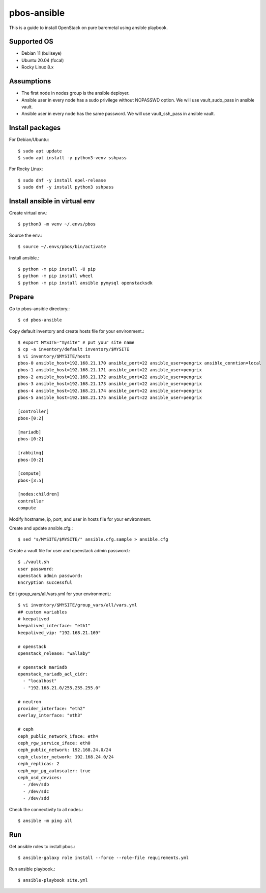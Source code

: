 pbos-ansible
================

This is a guide to install OpenStack on pure baremetal using ansible playbook.

Supported OS
----------------

* Debian 11 (bullseye)
* Ubuntu 20.04 (focal)
* Rocky Linux 8.x

Assumptions
-------------

* The first node in nodes group is the ansible deployer.
* Ansible user in every node has a sudo privilege without NOPASSWD option.
  We will use vault_sudo_pass in ansible vault.
* Ansible user in every node has the same password.
  We will use vault_ssh_pass in ansible vault.

Install packages
------------------------

For Debian/Ubuntu::

   $ sudo apt update
   $ sudo apt install -y python3-venv sshpass

For Rocky Linux::

   $ sudo dnf -y install epel-release
   $ sudo dnf -y install python3 sshpass

Install ansible in virtual env
----------------------------------

Create virtual env.::

   $ python3 -m venv ~/.envs/pbos

Source the env.::

   $ source ~/.envs/pbos/bin/activate

Install ansible.::

   $ python -m pip install -U pip
   $ python -m pip install wheel
   $ python -m pip install ansible pymysql openstacksdk

Prepare
---------

Go to pbos-ansible directory.::

   $ cd pbos-ansible

Copy default inventory and create hosts file for your environment.::

   $ export MYSITE="mysite" # put your site name
   $ cp -a inventory/default inventory/$MYSITE
   $ vi inventory/$MYSITE/hosts
   pbos-0 ansible_host=192.168.21.170 ansible_port=22 ansible_user=pengrix ansible_conntion=local
   pbos-1 ansible_host=192.168.21.171 ansible_port=22 ansible_user=pengrix
   pbos-2 ansible_host=192.168.21.172 ansible_port=22 ansible_user=pengrix
   pbos-3 ansible_host=192.168.21.173 ansible_port=22 ansible_user=pengrix
   pbos-4 ansible_host=192.168.21.174 ansible_port=22 ansible_user=pengrix
   pbos-5 ansible_host=192.168.21.175 ansible_port=22 ansible_user=pengrix
   
   [controller]
   pbos-[0:2]
   
   [mariadb]
   pbos-[0:2]
   
   [rabbitmq]
   pbos-[0:2]
   
   [compute]
   pbos-[3:5]
   
   [nodes:children]
   controller
   compute

Modify hostname, ip, port, and user in hosts file for your environment.

Create and update ansible.cfg.::

   $ sed "s/MYSITE/$MYSITE/" ansible.cfg.sample > ansible.cfg

Create a vault file for user and openstack admin password.::

   $ ./vault.sh
   user password: 
   openstack admin password: 
   Encryption successful

Edit group_vars/all/vars.yml for your environment.::

   $ vi inventory/$MYSITE/group_vars/all/vars.yml
   ## custom variables
   # keepalived
   keepalived_interface: "eth1"
   keepalived_vip: "192.168.21.169"
   
   # openstack
   openstack_release: "wallaby"
   
   # openstack mariadb
   openstack_mariadb_acl_cidr:
     - "localhost"
     - "192.168.21.0/255.255.255.0"
   
   # neutron
   provider_interface: "eth2"
   overlay_interface: "eth3"
   
   # ceph
   ceph_public_network_iface: eth4
   ceph_rgw_service_iface: eth0
   ceph_public_network: 192.168.24.0/24
   ceph_cluster_network: 192.168.24.0/24
   ceph_replicas: 2
   ceph_mgr_pg_autoscaler: true
   ceph_osd_devices:
     - /dev/sdb
     - /dev/sdc
     - /dev/sdd

Check the connectivity to all nodes.::

   $ ansible -m ping all

Run
----

Get ansible roles to install pbos.::

   $ ansible-galaxy role install --force --role-file requirements.yml

Run ansible playbook.::

   $ ansible-playbook site.yml

